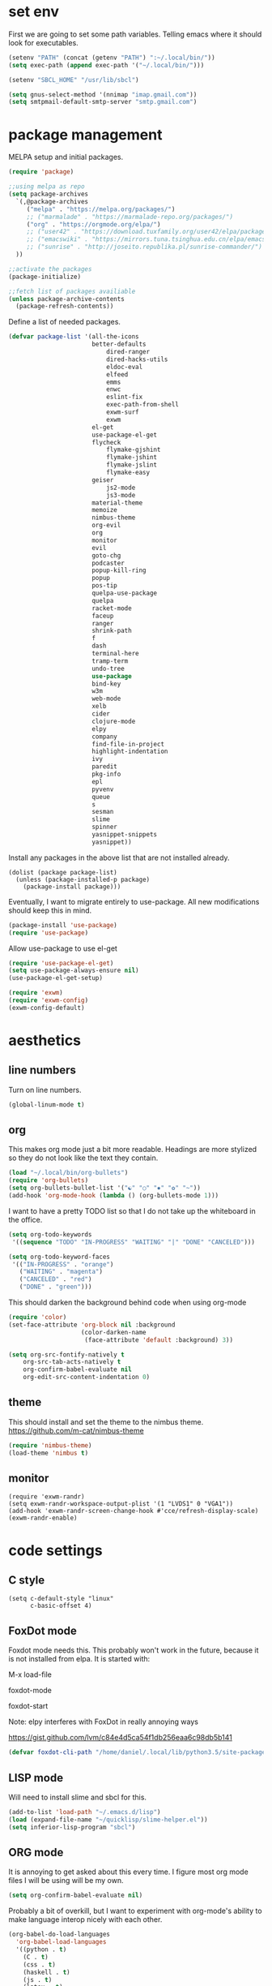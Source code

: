 * set env
First we are going to set some path variables. Telling emacs where it
should look for executables.
#+BEGIN_SRC emacs-lisp
(setenv "PATH" (concat (getenv "PATH") ":~/.local/bin/"))
(setq exec-path (append exec-path '("~/.local/bin/")))
#+END_SRC
#+BEGIN_SRC emacs-lisp
(setenv "SBCL_HOME" "/usr/lib/sbcl")
#+END_SRC
#+BEGIN_SRC emacs-lisp
(setq gnus-select-method '(nnimap "imap.gmail.com"))
(setq smtpmail-default-smtp-server "smtp.gmail.com")
#+END_SRC
* package management
MELPA setup and initial packages.
#+BEGIN_SRC emacs-lisp
(require 'package)

;;using melpa as repo
(setq package-archives
  `(,@package-archives
     ("melpa" . "https://melpa.org/packages/")
     ;; ("marmalade" . "https://marmalade-repo.org/packages/")
     ("org" . "https://orgmode.org/elpa/")
     ;; ("user42" . "https://download.tuxfamily.org/user42/elpa/packages/")
     ;; ("emacswiki" . "https://mirrors.tuna.tsinghua.edu.cn/elpa/emacswiki/")
     ;; ("sunrise" . "http://joseito.republika.pl/sunrise-commander/")
  ))

;;activate the packages
(package-initialize)

;;fetch list of packages availiable
(unless package-archive-contents
  (package-refresh-contents))
#+END_SRC
Define a list of needed packages.
#+BEGIN_SRC emacs-lisp
(defvar package-list '(all-the-icons 
                       better-defaults 
		                   dired-ranger 
		                   dired-hacks-utils 
            		       eldoc-eval 
		                   elfeed 
            		       emms 
		                   enwc 
		                   eslint-fix 
		                   exec-path-from-shell 
		                   exwm-surf 
	            	       exwm
                       el-get
                       use-package-el-get
                       flycheck 
		                   flymake-gjshint 
		                   flymake-jshint 
		                   flymake-jslint 
		                   flymake-easy 
              	       geiser 
            		       js2-mode 
		                   js3-mode 
                       material-theme 
                       memoize 
                       nimbus-theme 
                       org-evil 
                       org 
                       monitor 
                       evil 
                       goto-chg 
                       podcaster 
                       popup-kill-ring 
                       popup 
                       pos-tip 
                       quelpa-use-package 
                       quelpa 
                       racket-mode 
                       faceup 
                       ranger 
                       shrink-path 
                       f 
                       dash 
                       terminal-here 
                       tramp-term 
                       undo-tree 
                       use-package 
                       bind-key 
                       w3m 
                       web-mode 
                       xelb 
                       cider 
                       clojure-mode 
                       elpy 
                       company 
                       find-file-in-project 
                       highlight-indentation 
                       ivy 
                       paredit 
                       pkg-info 
                       epl 
                       pyvenv 
                       queue 
                       s 
                       sesman 
                       slime 
                       spinner 
                       yasnippet-snippets 
                       yasnippet))
#+END_SRC
Install any packages in the above list that are not installed already.
#+BEGIN_SRC 
(dolist (package package-list)
  (unless (package-installed-p package)
    (package-install package)))
#+END_SRC
Eventually, I want to migrate entirely to use-package.
All new modifications should keep this in mind.
#+BEGIN_SRC emacs-lisp
(package-install 'use-package)
(require 'use-package)
#+END_SRC
Allow use-package to use el-get
#+BEGIN_SRC emacs-lisp
(require 'use-package-el-get)
(setq use-package-always-ensure nil)
(use-package-el-get-setup)
#+END_SRC
#+BEGIN_SRC emacs-lisp
(require 'exwm)
(require 'exwm-config)
(exwm-config-default)
#+END_SRC
* aesthetics
** line numbers
Turn on line numbers.
#+BEGIN_SRC emacs-lisp
(global-linum-mode t)
#+END_SRC
** org
This makes org mode just a bit more readable. Headings are more
stylized so they do not look like the text they contain.
#+BEGIN_SRC emacs-lisp
(load "~/.local/bin/org-bullets")
(require 'org-bullets)
(setq org-bullets-bullet-list '("☯" "○" "✸" "✿" "~"))
(add-hook 'org-mode-hook (lambda () (org-bullets-mode 1)))
#+END_SRC
I want to have a pretty TODO list so that I do not take up the 
whiteboard in the office.
#+BEGIN_SRC emacs-lisp
(setq org-todo-keywords
 '((sequence "TODO" "IN-PROGRESS" "WAITING" "|" "DONE" "CANCELED")))

(setq org-todo-keyword-faces
 '(("IN-PROGRESS" . "orange") 
   ("WAITING" . "magenta") 
   ("CANCELED" . "red") 
   ("DONE" . "green")))

#+END_SRC
This should darken the background behind code when using org-mode
#+BEGIN_SRC emacs-lisp
(require 'color)
(set-face-attribute 'org-block nil :background
                    (color-darken-name
                     (face-attribute 'default :background) 3))
#+END_SRC
#+BEGIN_SRC emacs-lisp
(setq org-src-fontify-natively t
    org-src-tab-acts-natively t
    org-confirm-babel-evaluate nil
    org-edit-src-content-indentation 0)
#+END_SRC
** theme
This should install and set the theme to the nimbus theme.
https://github.com/m-cat/nimbus-theme
#+BEGIN_SRC emacs-lisp
(require 'nimbus-theme)
(load-theme 'nimbus t)
#+END_SRC
** monitor
#+BEGIN_SRC 
(require 'exwm-randr)
(setq exwm-randr-workspace-output-plist '(1 "LVDS1" 0 "VGA1"))
(add-hook 'exwm-randr-screen-change-hook #'cce/refresh-display-scale)
(exwm-randr-enable)
#+END_SRC
* code settings
** C style
#+BEGIN_SRC 
(setq c-default-style "linux"
      c-basic-offset 4)
#+END_SRC
** FoxDot mode 
Foxdot mode needs this. This probably won't work in the
future, because it is not installed from elpa. It is started with:
**** M-x load-file
**** foxdot-mode
**** foxdot-start
**** Note: elpy interferes with FoxDot in really annoying ways
**** https://gist.github.com/lvm/c84e4d5ca54f1db256eaa6c98db5b141

#+BEGIN_SRC emacs-lisp
(defvar foxdot-cli-path "/home/daniel/.local/lib/python3.5/site-packages/")
#+END_SRC 

** LISP mode
Will need to install slime and sbcl for this.
#+BEGIN_SRC emacs-lisp
(add-to-list 'load-path "~/.emacs.d/lisp")
(load (expand-file-name "~/quicklisp/slime-helper.el")) 
(setq inferior-lisp-program "sbcl") 
#+END_SRC 
** ORG mode
It is annoying to get asked about this every time. I figure most
org mode files I will be using will be my own.
#+BEGIN_SRC emacs-lisp
(setq org-confirm-babel-evaluate nil)
#+END_SRC
Probably a bit of overkill, but I want to experiment with org-mode's
ability to make language interop nicely with each other.
#+BEGIN_SRC emacs-lisp
(org-babel-do-load-languages
  'org-babel-load-languages
  '((python . t)
    (C . t)
    (css . t)
    (haskell . t)
    (js . t)
    (latex . t)
    (lisp . t)
    (makefile . t)
    (matlab . t)
    (perl . t)
    (picolisp . t)
    (ruby . t)
    (scheme . t)
    (sql . t)
    (emacs-lisp . t)))
(print "babel loaded langs")
#+END_SRC
** elpy
set elpy, but do not turn it on. It interferes with other packages
#+BEGIN_SRC emacs-lisp
(defvar myPackages
  '(better-defaults
	elpy ;; add elpy
	nimbus-theme))
#+END_SRC
** flymake js
Here we are setting much needed linting for javascript. I am using
use-package here. If flymake doesn't work change it back to require.
#+BEGIN_SRC emacs-lisp
(setq default-tab-width 4)
(setq-default c-basic-offset 4)
(require 'flymake-gjshint)
  (add-hook 'js-mode-hook 'flymake-gjshint:load)
#+END_SRC
** company(autocomplete)
I want good auto-complete. Company has been recomended, another option is called autocomplete.
#+BEGIN_SRC emacs-lisp
  (use-package company
    :ensure t
    :init
    (add-hook 'after-init-hook 'global-company-mode))
#+END_SRC
** html / js / css
#+BEGIN_SRC emacs-lisp
(require 'multi-web-mode)
(setq mweb-default-major-mode 'html-mode)
(setq mweb-tags 
  '((php-mode "<\\?php\\|<\\? \\|<\\?=" "\\?>")
    (js-mode  "<script[^>]*>" "</script>")
    (css-mode "<style[^>]*>" "</style>")))
(setq mweb-filename-extensions '("php" "htm" "html" "ctp" "phtml" "php4" "php5"))
(multi-web-global-mode 1)
#+END_SRC
* browser settings
settings for the w3m browser
sets duckduckgo as the default browser
#+BEGIN_SRC emacs-lisp
;(require 'w3m-search)
;(setq w3m-search-default-engine "duckduckgo")
#+END_SRC
* view settings
Turn on visable bell
Disable the menu bar on start up.
Turn off the big ugly tool-bar.
Turn off the scroll bar.
Show the time with time-mode 1
Show the bat with battery-mode 1
#+BEGIN_SRC emacs-lisp
(setq visible-bell 1)
(column-number-mode 1)
(menu-bar-mode -1)
(tool-bar-mode -1)
(toggle-scroll-bar -1)
(window-divider-mode 1)
(display-time-mode 1)
(display-battery-mode 1)
#+END_SRC
The window divider is useful, but way too big. This function makes some
much needed adjustments
#+BEGIN_SRC emacs-lisp
(when (boundp 'window-divider-mode)
  (setq window-divider-default-places t
        window-divider-default-bottom-width 0
        window-divider-default-right-width 1)
  (window-divider-mode +1))
#+END_SRC
enable multi-monitor support
#+BEGIN_SRC 
(require 'exwm-randr)
(setq exwm-randr-workspace-output-plist '(0 "VGA-1" 1 "LVDS-1"))
(add-hook 'exwm-randr-screen-change-hook
          (lambda ()
            (start-process-shell-command
             "xrandr" nil "xrandr --output VGA-1 --left-of LVDS-1")))
(exwm-randr-enable)
(exwm-randr-exit)
#+END_SRC
* networking
We set enwc with network manager as the backend this allows us to
connect to networks
#+BEGIN_SRC emacs-lisp
(shell-command "$(ssh-agent)")
(shell-command "ssh-add ~/Documents/6430/dyl2a.pem")
#+END_SRC
#+BEGIN_SRC emacs-lisp
(setq enwc-default-backend 'nm)
#+END_SRC
* custom usability functions
** spelling
#+BEGIN_SRC emacs-lisp
(flyspell-mode 1)
;; NO spell check for embedded snippets
(defadvice org-mode-flyspell-verify (after org-mode-flyspell-verify-hack activate)
  (let* ((rlt ad-return-value)
         (begin-regexp "^[ \t]*#\\+begin_\\(src\\|html\\|latex\\|example\\|quote\\)")
         (end-regexp "^[ \t]*#\\+end_\\(src\\|html\\|latex\\|example\\|quote\\)")
         (case-fold-search t)
         b e)
    (when ad-return-value
      (save-excursion
        (setq b (re-search-backward begin-regexp nil t))
        (if b (setq e (re-search-forward end-regexp nil t))))
      (if (and b e (< (point) e)) (setq rlt nil)))
    (setq ad-return-value rlt)))
#+END_SRC
** paren/bracket/curly
Automatically match {},[],() so my blood pressure stays constant.
#+BEGIN_SRC emacs-lisp
(setq electric-pair-pairs '(
                            (?\( . ?\))
                            (?\[ . ?\])
                            (?\{ . ?\})))
(electric-pair-mode t)
#+END_SRC
Highlight anything between a valid set of (), {}, or [].
#+BEGIN_SRC emacs-lisp
(show-paren-mode 1)
(setq show-paren-style 'expression)
#+END_SRC
** indentation
Set tabs to 2 spaces
#+BEGIN_SRC emacs-lisp
(setq-default indent-tabs-mode nil)
(setq-default tab-width 2)
(setq indent-line-function 'insert-tab)
#+END_SRC
** file management
Adds the ability to open files as root
https://emacs-fu.blogspot.com/
#+BEGIN_SRC emacs-lisp
 (defun djcb-find-file-as-root ()
  "Like `ido-find-file, but automatically edit the file with
root-privileges (using tramp/sudo), if the file is not writable by
user."
  (interactive)
  (let ((file (ido-read-file-name "Edit as root: ")))
    (unless (file-writable-p file)
      (setq file (concat "/sudo " file)))
    (find-file file)))
;; or some other keybinding...
(global-set-key (kbd "C-x F") 'djcb-find-file-as-root)
#+END_SRC
** cut and yank
The next two functions are taken from 
https://emacs-fu.blogspot.com/2009/11/copying-lines-without-selecting-them.html
#+BEGIN_SRC emacs-lisp
(defadvice kill-region (before slick-cut activate compile)
  "When called interactively with no active region, kill a single line instead."
  (interactive
   (if mark-active
       (list (region-beginning) (region-end))
     (list (line-beginning-position) (line-beginning-position 2)))))

(defadvice kill-ring-save (before slick-copy activate compile)
  "When called interactively with no active region, copy a single line instead."
  (interactive
   (if mark-active
       (list (region-beginning) (region-end))
     (message "Copied line")
     (list (line-beginning-position) (line-beginning-position 2)))))
#+END_SRC
This function will change the behavior of yanking and give us a 
menu of the kill ring.
#+BEGIN_SRC emacs-lisp
(use-package popup-kill-ring
  :ensure t
  :bind ("M-y" . popup-kill-ring))
#+END_SRC
** paren/bracket/curly
Automatically match {},[],() so my blood pressure stays constant.
#+BEGIN_SRC emacs-lisp
(setq electric-pair-pairs '(
                            (?\( . ?\))
                            (?\[ . ?\])
                            (?\{ . ?\})))
(electric-pair-mode t)
#+END_SRC
Highlight anything between a valid set of (), {}, or [].
#+BEGIN_SRC emacs-lisp
(show-paren-mode 1)
(setq show-paren-style 'expression)
#+END_SRC
** indentation
Set tabs to 2 spaces
#+BEGIN_SRC emacs-lisp
(setq-default indent-tabs-mode nil)
(setq-default tab-width 2)
(setq indent-line-function 'insert-tab)
#+END_SRC
** file management
Adds the ability to open files as root
https://emacs-fu.blogspot.com/
#+BEGIN_SRC emacs-lisp
 (defun djcb-find-file-as-root ()
  "Like `ido-find-file, but automatically edit the file with
root-privileges (using tramp/sudo), if the file is not writable by
user."
  (interactive)
  (let ((file (ido-read-file-name "Edit as root: ")))
    (unless (file-writable-p file)
      (setq file (concat "/sudo " file)))
    (find-file file)))
;; or some other keybinding...
(global-set-key (kbd "C-x F") 'djcb-find-file-as-root)
#+END_SRC
** cut and yank
The next two functions are taken from 
https://emacs-fu.blogspot.com/2009/11/copying-lines-without-selecting-them.html
#+BEGIN_SRC emacs-lisp
(defadvice kill-region (before slick-cut activate compile)
  "When called interactively with no active region, kill a single line instead."
  (interactive
   (if mark-active
       (list (region-beginning) (region-end))
     (list (line-beginning-position) (line-beginning-position 2)))))

(defadvice kill-ring-save (before slick-copy activate compile)
  "When called interactively with no active region, copy a single line instead."
  (interactive
   (if mark-active
       (list (region-beginning) (region-end))
     (message "Copied line")
     (list (line-beginning-position) (line-beginning-position 2)))))
#+END_SRC
This function will change the behavior of yanking and give us a 
menu of the kill ring.
#+BEGIN_SRC emacs-lisp
(use-package popup-kill-ring
  :ensure t
  :bind ("M-y" . popup-kill-ring))
#+END_SRC
** controlling windows
This function halves the window directly above and below
it is bound to C-c v.
#+BEGIN_SRC emacs-lisp
(defun halve-other-window-height ()
  "Expand current window to use half of the other window's lines."
  (interactive)
  (enlarge-window (/ (window-height (next-window)) 2)))

(global-set-key (kbd "C-c v") 'halve-other-window-height)
#+END_SRC
Set shortcut to cycle buffers
#+BEGIN_SRC emacs-lisp
(global-set-key (kbd "C-c c") 'next-buffer)
(global-set-key (kbd "C-c x") 'previous-buffer)
#+END_SRC
** playing videos
#+BEGIN_SRC emacs-lisp
;(defun play-youtube-video(url)
;(interactive "sURL: ")
;(shell-command
;  (concat "cvlc " url)))

;(defun w3m-play-youtube-video ()
;(interactive)
;  (play-youtube-video
;  (w3m-print-this-url (point))))
;(global-set-key (kbd "<f9> y") 'w3m-play-youtube-video)
#+END_SRC

** controlling windows
This function halves the window directly above and below
it is bound to C-c v.
#+BEGIN_SRC emacs-lisp
(defun halve-other-window-height ()
  "Expand current window to use half of the other window's lines."
  (interactive)
  (enlarge-window (/ (window-height (next-window)) 2)))

(global-set-key (kbd "C-c v") 'halve-other-window-height)
#+END_SRC
Set shortcut to cycle buffers
#+BEGIN_SRC emacs-lisp
(global-set-key (kbd "C-c c") 'next-buffer)
(global-set-key (kbd "C-c x") 'previous-buffer)
#+END_SRC
** playing videos
#+BEGIN_SRC emacs-lisp
;(defun play-youtube-video(url)
;(interactive "sURL: ")
;(shell-command
;  (concat "cvlc " url)))

;(defun w3m-play-youtube-video ()
;(interactive)
;  (play-youtube-video
;  (w3m-print-this-url (point))))
;(global-set-key (kbd "<f9> y") 'w3m-play-youtube-video)
#+END_SRC
** lock screen
This sets C-c l to lock the screen
#+BEGIN_SRC emacs-lisp
(defun lock-screen ()
  "Lock the screen"
  (interactive)
  (shell-command "xtrlock"))
(global-set-key (kbd "C-c l") 'lock-screen)
#+END_SRC
** firefox
#+BEGIN_SRC emacs-lisp
(defun start-firefox ()
  "start firefox"
  (interactive)
  (async-shell-command "firefox-nightly"))
(global-set-key (kbd "C-c f") 'start-firefox)
#+END_SRC
** xterm
#+BEGIN_SRC emacs-lisp
(defun start-termite ()
  "begin terminal"
  (interactive)
  (async-shell-command "xterm -bg rgb:19/19/19 -fg grey"))
(global-set-key (kbd "C-c t") 'start-termite)
#+END_SRC
shutdown correctly
#+BEGIN_SRC emacs-lisp
(defun shutdown-computer ()
  (interactive)
  (shell-command "sudo shutdown now"))
(global-set-key (kbd "C-c Q") 'shutdown-computer)
#+END_SRC
suspend computer
#+BEGIN_SRC emacs-lisp
(defun hibernate-computer ()
  (interactive)
  (shell-command "sudo echo mem > /sys/power/state"))
(global-set-key (kbd "C-c q") 'hibernate-computer)
#+END_SRC
** set keybinds
#+BEGIN_SRC emacs-lisp
(shell-command "xmodmap ~/.Xmodmap")
#+END_SRC
** gnus
#+BEGIN_SRC emacs-lisp
(add-hook 'gnus-startup-hook
  '(lambda ()
     (gnus-demon-init)
     (setq gnus-demon-timestep 60)  ;; each timestep is 60 seconds
     ;; Check for new mail every 1 timestep (1 minute)
     (gnus-demon-add-handler 'gnus-demon-scan-news 1 t)

     ;; Don't crash gnus if disconnected
     (defadvice gnus-demon-scan-news (around gnus-demon-timeout activate)
       "Timeout for Gnus."
       (with-timeout
       (120 (message "Gnus timed out."))
     ad-do-it))))

(setq gnus-thread-sort-functions
      '(gnus-thread-sort-by-number
        gnus-thread-sort-by-date))
#+END_SRC
